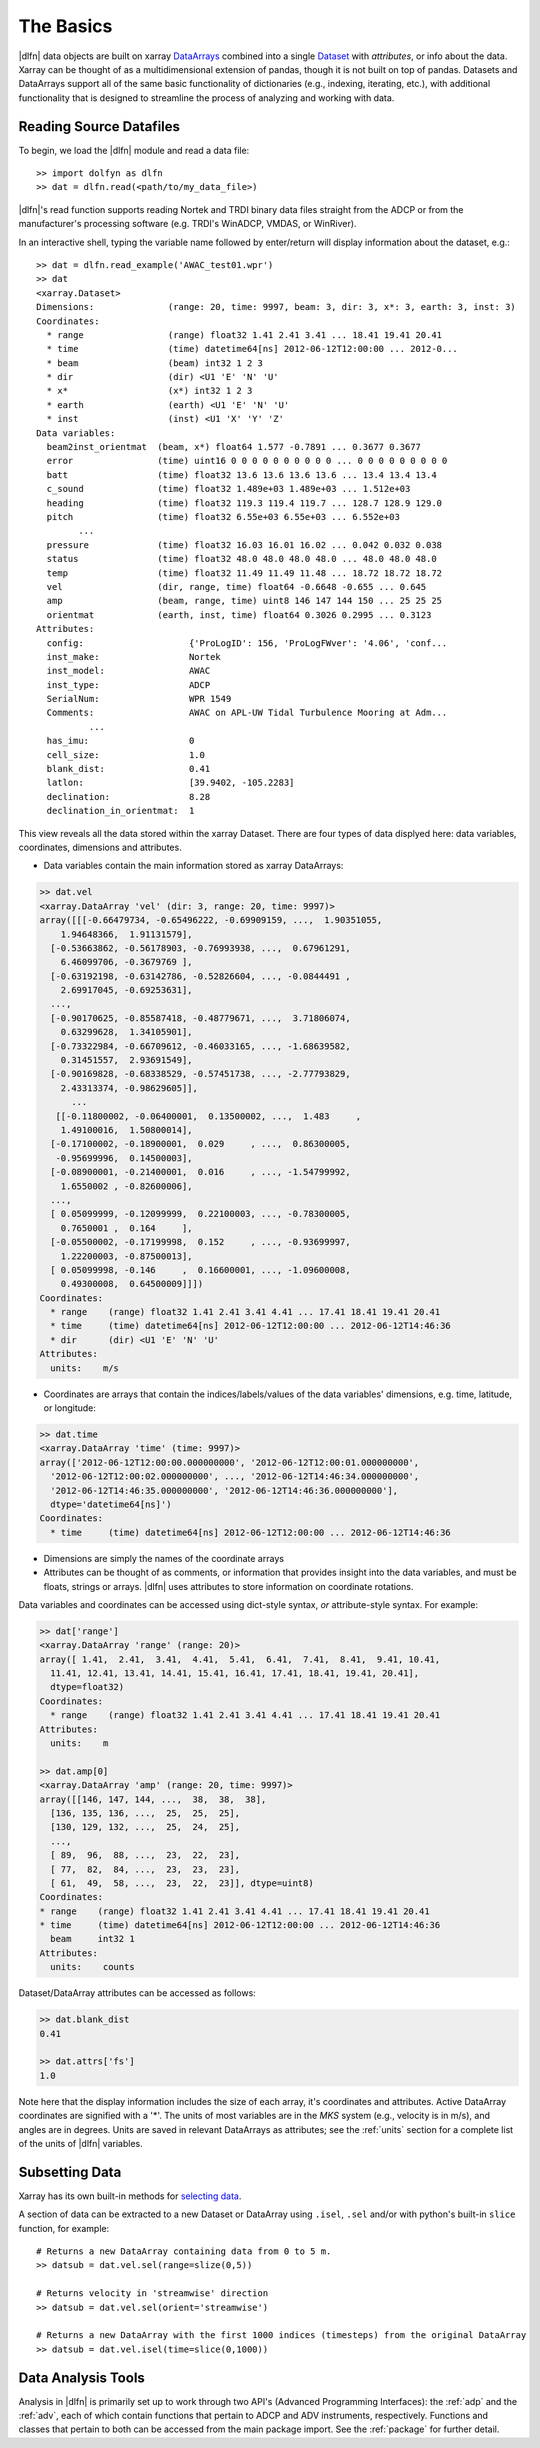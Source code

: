 .. _usage:

The Basics
==========

|dlfn| data objects are built on xarray `DataArrays
<http://xarray.pydata.org/en/stable/user-guide/data-structures.html>`_
combined into a single `Dataset <http://xarray.pydata.org/en/stable/generated/xarray.Dataset.html#xarray.Dataset>`_ with `attributes`, or info about the data. 
Xarray can be thought of as a multidimensional extension of pandas, though it is not built on top of pandas. Datasets and DataArrays support all of the same basic functionality of dictionaries (e.g., indexing, iterating, etc.), with additional functionality that is designed to streamline the process of analyzing and working with data.
 

Reading Source Datafiles
------------------------

To begin, we load the |dlfn| module and read a data file::

  >> import dolfyn as dlfn
  >> dat = dlfn.read(<path/to/my_data_file>)

|dlfn|'s read function supports reading Nortek and TRDI binary data files straight 
from the ADCP or from the manufacturer's processing software (e.g. TRDI's WinADCP, 
VMDAS, or WinRiver).

In an interactive shell, typing the variable name followed by enter/return will display information about the dataset, e.g.::

  >> dat = dlfn.read_example('AWAC_test01.wpr')
  >> dat
  <xarray.Dataset>
  Dimensions:              (range: 20, time: 9997, beam: 3, dir: 3, x*: 3, earth: 3, inst: 3)
  Coordinates:
    * range                (range) float32 1.41 2.41 3.41 ... 18.41 19.41 20.41
    * time                 (time) datetime64[ns] 2012-06-12T12:00:00 ... 2012-0...
    * beam                 (beam) int32 1 2 3
    * dir                  (dir) <U1 'E' 'N' 'U'
    * x*                   (x*) int32 1 2 3
    * earth                (earth) <U1 'E' 'N' 'U'
    * inst                 (inst) <U1 'X' 'Y' 'Z'
  Data variables:
    beam2inst_orientmat  (beam, x*) float64 1.577 -0.7891 ... 0.3677 0.3677
    error                (time) uint16 0 0 0 0 0 0 0 0 0 0 ... 0 0 0 0 0 0 0 0 0
    batt                 (time) float32 13.6 13.6 13.6 13.6 ... 13.4 13.4 13.4
    c_sound              (time) float32 1.489e+03 1.489e+03 ... 1.512e+03
    heading              (time) float32 119.3 119.4 119.7 ... 128.7 128.9 129.0
    pitch                (time) float32 6.55e+03 6.55e+03 ... 6.552e+03
          ...
    pressure             (time) float32 16.03 16.01 16.02 ... 0.042 0.032 0.038
    status               (time) float32 48.0 48.0 48.0 48.0 ... 48.0 48.0 48.0
    temp                 (time) float32 11.49 11.49 11.48 ... 18.72 18.72 18.72
    vel                  (dir, range, time) float64 -0.6648 -0.655 ... 0.645
    amp                  (beam, range, time) uint8 146 147 144 150 ... 25 25 25
    orientmat            (earth, inst, time) float64 0.3026 0.2995 ... 0.3123
  Attributes:
    config:                    {'ProLogID': 156, 'ProLogFWver': '4.06', 'conf...
    inst_make:                 Nortek
    inst_model:                AWAC
    inst_type:                 ADCP
    SerialNum:                 WPR 1549
    Comments:                  AWAC on APL-UW Tidal Turbulence Mooring at Adm...
            ...
    has_imu:                   0
    cell_size:                 1.0
    blank_dist:                0.41
    latlon:                    [39.9402, -105.2283]
    declination:               8.28
    declination_in_orientmat:  1

This view reveals all the data stored within the xarray Dataset. There are four types of data displyed here: data variables, coordinates, dimensions and attributes.

* Data variables contain the main information stored as xarray DataArrays:

.. code-block::

  >> dat.vel
  <xarray.DataArray 'vel' (dir: 3, range: 20, time: 9997)>
  array([[[-0.66479734, -0.65496222, -0.69909159, ...,  1.90351055,
      1.94648366,  1.91131579],
    [-0.53663862, -0.56178903, -0.76993938, ...,  0.67961291,
      6.46099706, -0.3679769 ],
    [-0.63192198, -0.63142786, -0.52826604, ..., -0.0844491 ,
      2.69917045, -0.69253631],
    ...,
    [-0.90170625, -0.85587418, -0.48779671, ...,  3.71806074,
      0.63299628,  1.34105901],
    [-0.73322984, -0.66709612, -0.46033165, ..., -1.68639582,
      0.31451557,  2.93691549],
    [-0.90169828, -0.68338529, -0.57451738, ..., -2.77793829,
      2.43313374, -0.98629605]],
	...
     [[-0.11800002, -0.06400001,  0.13500002, ...,  1.483     ,
      1.49100016,  1.50800014],
    [-0.17100002, -0.18900001,  0.029     , ...,  0.86300005,
     -0.95699996,  0.14500003],
    [-0.08900001, -0.21400001,  0.016     , ..., -1.54799992,
      1.6550002 , -0.82600006],
    ...,
    [ 0.05099999, -0.12099999,  0.22100003, ..., -0.78300005,
      0.7650001 ,  0.164     ],
    [-0.05500002, -0.17199998,  0.152     , ..., -0.93699997,
      1.22200003, -0.87500013],
    [ 0.05099998, -0.146     ,  0.16600001, ..., -1.09600008,
      0.49300008,  0.64500009]]])
  Coordinates:
    * range    (range) float32 1.41 2.41 3.41 4.41 ... 17.41 18.41 19.41 20.41
    * time     (time) datetime64[ns] 2012-06-12T12:00:00 ... 2012-06-12T14:46:36
    * dir      (dir) <U1 'E' 'N' 'U'
  Attributes:
    units:    m/s
   
* Coordinates are arrays that contain the indices/labels/values of the data variables' dimensions, e.g. time, latitude, or longitude:

.. code-block::

  >> dat.time
  <xarray.DataArray 'time' (time: 9997)>
  array(['2012-06-12T12:00:00.000000000', '2012-06-12T12:00:01.000000000',
    '2012-06-12T12:00:02.000000000', ..., '2012-06-12T14:46:34.000000000',
    '2012-06-12T14:46:35.000000000', '2012-06-12T14:46:36.000000000'],
    dtype='datetime64[ns]')
  Coordinates:
    * time     (time) datetime64[ns] 2012-06-12T12:00:00 ... 2012-06-12T14:46:36
	
* Dimensions are simply the names of the coordinate arrays
 
* Attributes can be thought of as comments, or information that provides insight into the data variables, and must be floats, strings or arrays. |dlfn| uses attributes to store information on coordinate rotations.

Data variables and coordinates can be accessed using dict-style syntax, *or* attribute-style syntax. For example:

.. code-block::

  >> dat['range']
  <xarray.DataArray 'range' (range: 20)>
  array([ 1.41,  2.41,  3.41,  4.41,  5.41,  6.41,  7.41,  8.41,  9.41, 10.41,
    11.41, 12.41, 13.41, 14.41, 15.41, 16.41, 17.41, 18.41, 19.41, 20.41],
    dtype=float32)
  Coordinates:
    * range    (range) float32 1.41 2.41 3.41 4.41 ... 17.41 18.41 19.41 20.41
  Attributes:
    units:    m

  >> dat.amp[0]
  <xarray.DataArray 'amp' (range: 20, time: 9997)>
  array([[146, 147, 144, ...,  38,  38,  38],
    [136, 135, 136, ...,  25,  25,  25],
    [130, 129, 132, ...,  25,  24,  25],
    ...,
    [ 89,  96,  88, ...,  23,  22,  23],
    [ 77,  82,  84, ...,  23,  23,  23],
    [ 61,  49,  58, ...,  23,  22,  23]], dtype=uint8)
  Coordinates:
  * range    (range) float32 1.41 2.41 3.41 4.41 ... 17.41 18.41 19.41 20.41
  * time     (time) datetime64[ns] 2012-06-12T12:00:00 ... 2012-06-12T14:46:36
    beam     int32 1
  Attributes:
    units:    counts

Dataset/DataArray attributes can be accessed as follows:

.. code-block::

  >> dat.blank_dist
  0.41

  >> dat.attrs['fs']
  1.0

Note here that the display information includes the size of each array, it's coordinates and attributes. Active DataArray coordinates are signified with a '*'. The units of most variables are in the *MKS* system (e.g., velocity is in m/s), and angles are in degrees. Units are saved in relevant DataArrays as attributes; see the :ref:`units` section for a complete list of the units of |dlfn| variables.


Subsetting Data
---------------

Xarray has its own built-in methods for `selecting data  <http://xarray.pydata.org/en/stable/user-guide/indexing.html>`_.

A section of data can be extracted to a new Dataset or DataArray using ``.isel``, ``.sel`` and/or with python's built-in ``slice`` function, for example::

  # Returns a new DataArray containing data from 0 to 5 m.
  >> datsub = dat.vel.sel(range=slize(0,5))
  
  # Returns velocity in 'streamwise' direction
  >> datsub = dat.vel.sel(orient='streamwise')

  # Returns a new DataArray with the first 1000 indices (timesteps) from the original DataArray
  >> datsub = dat.vel.isel(time=slice(0,1000))
  
  
Data Analysis Tools
-------------------

Analysis in |dlfn| is primarily set up to work through two API's (Advanced Programming Interfaces): the :ref:`adp` and the :ref:`adv`, each of which contain functions that pertain to ADCP and ADV instruments, respectively. Functions and classes that pertain to both can be accessed from the main package import. See the :ref:`package` for further detail.  
